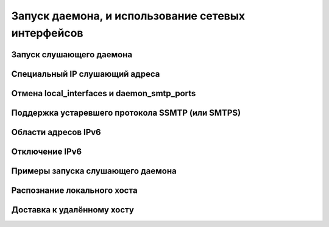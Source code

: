 
.. _ch13_00:

Запуск даемона, и использование сетевых интерфейсов
===================================================


.. _ch13_01:

Запуск слушающего даемона
-------------------------


.. _ch13_02:

Специальный IP слушающий адреса
-------------------------------


.. _ch13_03:

Отмена **local_interfaces** и **daemon_smtp_ports**
---------------------------------------------------


.. _ch13_04:

Поддержка устаревшего протокола SSMTP (или SMTPS)
-------------------------------------------------


.. _ch13_05:

Области адресов IPv6
--------------------


.. _ch13_06:

Отключение IPv6
---------------


.. _ch13_07:

Примеры запуска слушающего даемона
----------------------------------


.. _ch13_08:

Распознание локального хоста
----------------------------


.. _ch13_09:

Доставка к удалённому хосту
---------------------------
